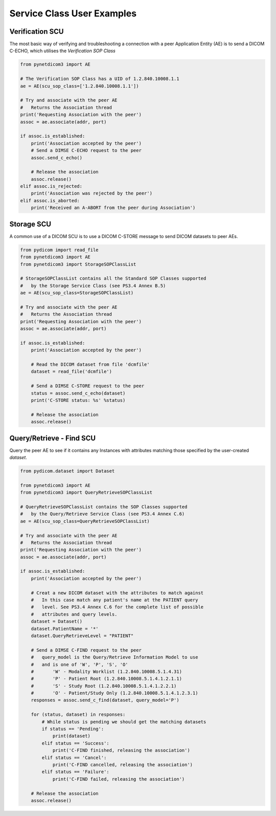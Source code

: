 
===========================
Service Class User Examples
===========================


Verification SCU
================
The most basic way of verifying and troubleshooting a connection with a peer
Application Entity (AE) is to send a DICOM C-ECHO, which utilises the
*Verification SOP Class*

.. code-block:: python

        from pynetdicom3 import AE

        # The Verification SOP Class has a UID of 1.2.840.10008.1.1
        ae = AE(scu_sop_class=['1.2.840.10008.1.1'])

        # Try and associate with the peer AE
        #   Returns the Association thread
        print('Requesting Association with the peer')
        assoc = ae.associate(addr, port)

        if assoc.is_established:
            print('Association accepted by the peer')
            # Send a DIMSE C-ECHO request to the peer
            assoc.send_c_echo()

            # Release the association
            assoc.release()
        elif assoc.is_rejected:
            print('Association was rejected by the peer')
        elif assoc.is_aborted:
            print('Received an A-ABORT from the peer during Association')

Storage SCU
===========
A common use of a DICOM SCU is to use a DICOM C-STORE message to send DICOM
datasets to peer AEs.

.. code-block:: python

        from pydicom import read_file
        from pynetdicom3 import AE
        from pynetdicom3 import StorageSOPClassList

        # StorageSOPClassList contains all the Standard SOP Classes supported
        #   by the Storage Service Class (see PS3.4 Annex B.5)
        ae = AE(scu_sop_class=StorageSOPClassList)

        # Try and associate with the peer AE
        #   Returns the Association thread
        print('Requesting Association with the peer')
        assoc = ae.associate(addr, port)

        if assoc.is_established:
            print('Association accepted by the peer')

            # Read the DICOM dataset from file 'dcmfile'
            dataset = read_file('dcmfile')

            # Send a DIMSE C-STORE request to the peer
            status = assoc.send_c_echo(dataset)
            print('C-STORE status: %s' %status)

            # Release the association
            assoc.release()


Query/Retrieve - Find SCU
=========================
Query the peer AE to see if it contains any Instances with attributes matching
those specified by the user-created *dataset*.

.. code-block:: python

        from pydicom.dataset import Dataset

        from pynetdicom3 import AE
        from pynetdicom3 import QueryRetrieveSOPClassList

        # QueryRetrieveSOPClassList contains the SOP Classes supported
        #   by the Query/Retrieve Service Class (see PS3.4 Annex C.6)
        ae = AE(scu_sop_class=QueryRetrieveSOPClassList)

        # Try and associate with the peer AE
        #   Returns the Association thread
        print('Requesting Association with the peer')
        assoc = ae.associate(addr, port)

        if assoc.is_established:
            print('Association accepted by the peer')

            # Creat a new DICOM dataset with the attributes to match against
            #   In this case match any patient's name at the PATIENT query
            #   level. See PS3.4 Annex C.6 for the complete list of possible
            #   attributes and query levels.
            dataset = Dataset()
            dataset.PatientName = '*'
            dataset.QueryRetrieveLevel = "PATIENT"

            # Send a DIMSE C-FIND request to the peer
            #   query_model is the Query/Retrieve Information Model to use
            #   and is one of 'W', 'P', 'S', 'O'
            #       'W' - Modality Worklist (1.2.840.10008.5.1.4.31)
            #       'P' - Patient Root (1.2.840.10008.5.1.4.1.2.1.1)
            #       'S' - Study Root (1.2.840.10008.5.1.4.1.2.2.1)
            #       'O' - Patient/Study Only (1.2.840.10008.5.1.4.1.2.3.1)
            responses = assoc.send_c_find(dataset, query_model='P')

            for (status, dataset) in responses:
                # While status is pending we should get the matching datasets
                if status == 'Pending':
                    print(dataset)
                elif status == 'Success':
                    print('C-FIND finished, releasing the association')
                elif status == 'Cancel':
                    print('C-FIND cancelled, releasing the association')
                elif status == 'Failure':
                    print('C-FIND failed, releasing the association')

            # Release the association
            assoc.release()
